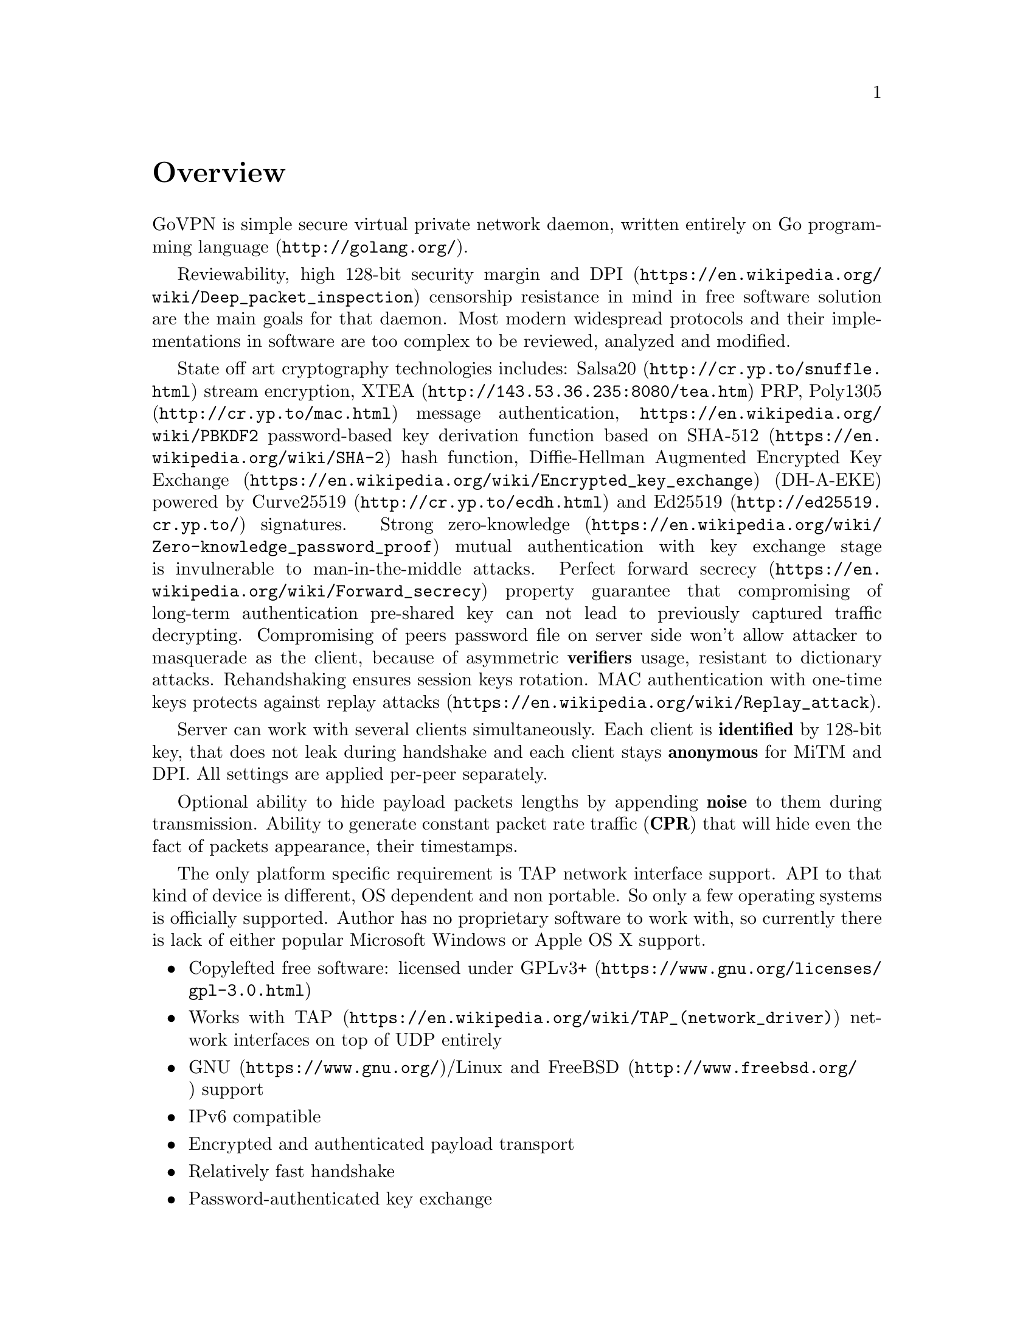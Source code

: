 @node Overview
@unnumbered Overview

GoVPN is simple secure virtual private network daemon, written entirely
on @url{http://golang.org/, Go programming language}.

Reviewability, high 128-bit security margin and
@url{https://en.wikipedia.org/wiki/Deep_packet_inspection, DPI}
censorship resistance in mind in free software solution are the main
goals for that daemon. Most modern widespread protocols and their
implementations in software are too complex to be reviewed, analyzed and
modified.

State off art cryptography technologies includes:
@url{http://cr.yp.to/snuffle.html, Salsa20} stream encryption,
@url{http://143.53.36.235:8080/tea.htm, XTEA} PRP,
@url{http://cr.yp.to/mac.html, Poly1305} message authentication,
@url{https://en.wikipedia.org/wiki/PBKDF2} password-based key derivation
function based on @url{https://en.wikipedia.org/wiki/SHA-2, SHA-512}
hash function,
@url{https://en.wikipedia.org/wiki/Encrypted_key_exchange,
Diffie-Hellman Augmented Encrypted Key Exchange}
(DH-A-EKE) powered by @url{http://cr.yp.to/ecdh.html, Curve25519} and
@url{http://ed25519.cr.yp.to/, Ed25519} signatures.
Strong
@url{https://en.wikipedia.org/wiki/Zero-knowledge_password_proof, zero-knowledge}
mutual authentication with key exchange stage is invulnerable
to man-in-the-middle attacks.
@url{https://en.wikipedia.org/wiki/Forward_secrecy, Perfect forward secrecy}
property guarantee that compromising of long-term authentication
pre-shared key can not lead to previously captured traffic decrypting.
Compromising of peers password file on server side won't allow attacker
to masquerade as the client, because of asymmetric @strong{verifiers}
usage, resistant to dictionary attacks. Rehandshaking ensures session
keys rotation. MAC authentication with one-time keys protects against
@url{https://en.wikipedia.org/wiki/Replay_attack, replay attacks}.

Server can work with several clients simultaneously. Each client is
@strong{identified} by 128-bit key, that does not leak during handshake
and each client stays @strong{anonymous} for MiTM and DPI. All settings
are applied per-peer separately.

Optional ability to hide payload packets lengths by appending
@strong{noise} to them during transmission. Ability to generate constant
packet rate traffic (@strong{CPR}) that will hide even the fact of
packets appearance, their timestamps.

The only platform specific requirement is TAP network interface support.
API to that kind of device is different, OS dependent and non portable.
So only a few operating systems is officially supported. Author has no
proprietary software to work with, so currently there is lack of either
popular Microsoft Windows or Apple OS X support.

@itemize @bullet
@item
Copylefted free software: licensed under
@url{https://www.gnu.org/licenses/gpl-3.0.html, GPLv3+}
@item
Works with @url{https://en.wikipedia.org/wiki/TAP_(network_driver), TAP}
network interfaces on top of UDP entirely
@item
@url{https://www.gnu.org/, GNU}/Linux and
@url{http://www.freebsd.org/, FreeBSD} support
@item IPv6 compatible
@item Encrypted and authenticated payload transport
@item Relatively fast handshake
@item Password-authenticated key exchange
@item Server-side password verifiers are secure against dictionary attacks
@item Attacker can not masquerade a client even with password files compromising
@item Replay attack protection
@item Perfect forward secrecy property
@item Mutual two-side authentication
@item Zero knowledge authentication
@item Built-in rehandshake and heartbeat features
@item Several simultaneous clients support
@item Per-client configuration options
@item Hiding of payload packets length with noise
@item Hiding of payload packets timestamps with constant packet rate traffic
@item Optional built-in HTTP-server for retrieving information about
known connected peers in @url{http://json.org/, JSON} format
@end itemize
